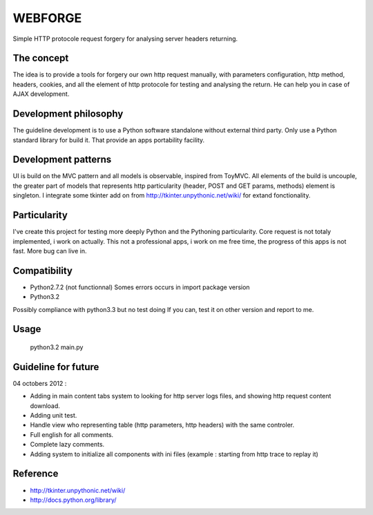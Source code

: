 WEBFORGE
========

Simple HTTP protocole request forgery for analysing server headers returning.

The concept
-----------

The idea is to provide a tools for forgery our own http request manually, with parameters configuration,
http method, headers, cookies, and all the element of http protocole for testing and analysing the return.
He can help you in case of AJAX development.

Development philosophy
----------------------

The guideline development is to use a Python software standalone without external third party.
Only use a Python standard library for build it.
That provide an apps portability facility.

Development patterns
--------------------

UI is build on the MVC pattern and all models is observable, inspired from ToyMVC.
All elements of the build is uncouple, the greater part of models that represents http particularity (header, POST and GET params, methods) element
is singleton.
I integrate some tkinter add on from http://tkinter.unpythonic.net/wiki/ for extand fonctionality.

Particularity
-------------

I've create this project for testing more deeply Python and the Pythoning particularity.
Core request is not totaly implemented, i work on actually.
This not a professional apps, i work on me free time, the progress of this apps is not fast.
More bug can live in.

Compatibility
-------------

* Python2.7.2 (not functionnal) Somes errors occurs in import package version
* Python3.2

Possibly compliance with python3.3 but no test doing
If you can, test it on other version and report to me.

Usage
-----

    python3.2 main.py 

Guideline for future
--------------------

04 octobers 2012 :

+ Adding in main content tabs system to looking for http server logs files, and showing http request content download.
+ Adding unit test.
+ Handle view who representing table (http parameters, http headers) with the same controler.
+ Full english for all comments.
+ Complete lazy comments.
+ Adding system to initialize all components with ini files (example : starting from http trace to replay it)

Reference
---------
* http://tkinter.unpythonic.net/wiki/
* http://docs.python.org/library/

